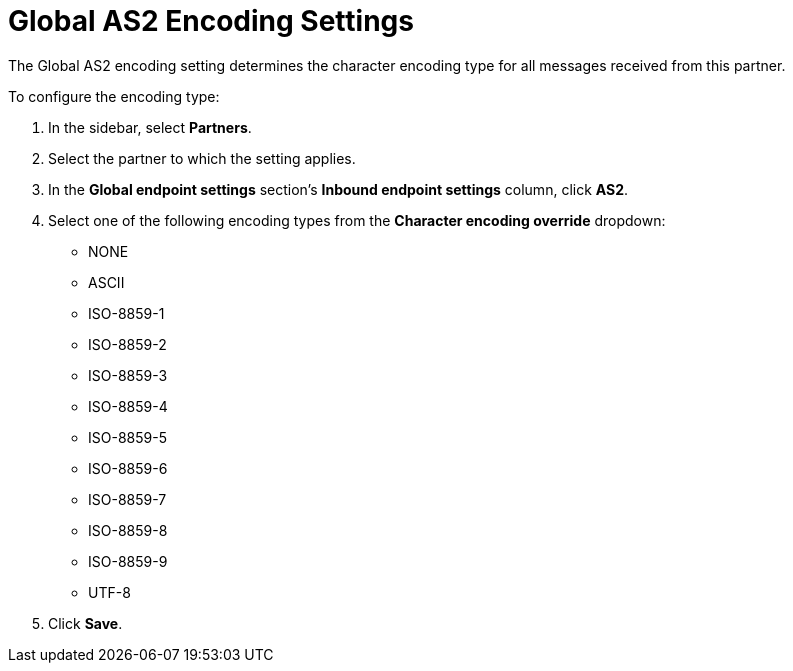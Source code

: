 = Global AS2 Encoding Settings

The Global AS2 encoding setting determines the character encoding type for all messages received from this partner.

To configure the encoding type:

. In the sidebar, select *Partners*.
. Select the partner to which the setting applies.
. In the *Global endpoint settings* section's *Inbound endpoint settings* column, click *AS2*.
. Select one of the following encoding types from the *Character encoding override* dropdown:
* NONE
* ASCII
* ISO-8859-1
* ISO-8859-2
* ISO-8859-3
* ISO-8859-4
* ISO-8859-5
* ISO-8859-6
* ISO-8859-7
* ISO-8859-8
* ISO-8859-9
* UTF-8
. Click *Save*.